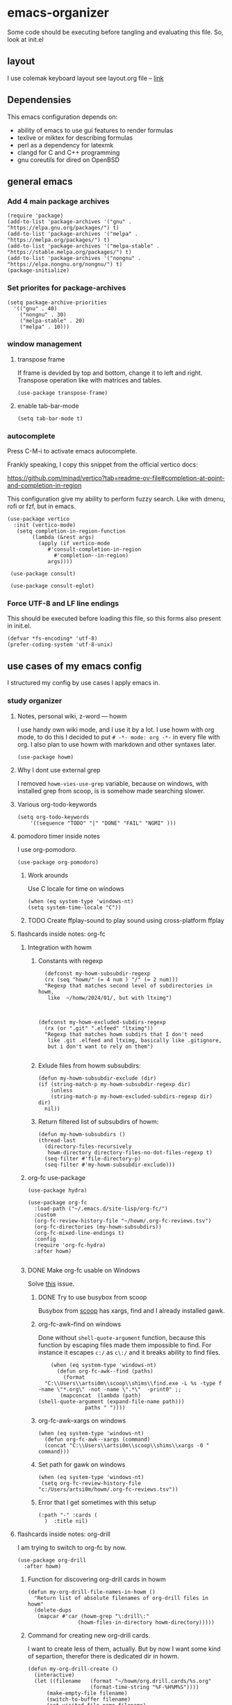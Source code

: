 * emacs-organizer

Some code should be executing before tangling and evaluating this file.
So, look at init.el

** layout
I use colemak keyboard layout see layout.org file -- [[./layout.org][link]]

** Dependensies

This emacs configuration depends on:
- ability of emacs to use gui features to render formulas
- texlive or miktex for describing formulas
- perl as a dependency for latexmk
- clangd for C and C++ programming
- gnu coreutils for dired on OpenBSD

** general emacs
*** Add 4 main package archives
#+begin_src elisp
  (require 'package)
  (add-to-list 'package-archives '("gnu" . "https://elpa.gnu.org/packages/") t)
  (add-to-list 'package-archives '("melpa" . "https://melpa.org/packages/") t)
  (add-to-list 'package-archives '("melpa-stable" . "https://stable.melpa.org/packages/") t)
  (add-to-list 'package-archives '("nongnu" . "https://elpa.nongnu.org/nongnu/") t)
  (package-initialize)
#+end_src

#+RESULTS:
: t


*** Set priorites for package-archives
#+begin_src elisp
(setq package-archive-priorities
  '(("gnu" . 40)
    ("nongnu" . 30)
    ("melpa-stable" . 20)
    ("melpa" . 10)))
#+end_src

#+RESULTS:
: ((gnu . 40) (nongnu . 30) (melpa-stable . 20) (melpa . 10))


*** window management
**** transpose frame
If frame is devided by top and bottom, change it to left and right.
Transpose operation like with matrices and tables.
#+BEGIN_SRC elisp
(use-package transpose-frame)
#+END_SRC

#+RESULTS:
: t

**** enable tab-bar-mode
#+begin_src elisp
  (setq tab-bar-mode t)
#+end_src

#+RESULTS:
: t

*** autocomplete
Press C-M-i to activate emacs autocomplete.

Frankly speaking, I copy this snippet from the official vertico docs:

https://github.com/minad/vertico?tab=readme-ov-file#completion-at-point-and-completion-in-region

This configuration give my ability to perform fuzzy search.
Like with dmenu, rofi or fzf, but in emacs.

#+BEGIN_SRC elisp
(use-package vertico
  :init (vertico-mode)
   (setq completion-in-region-function
	    (lambda (&rest args)
	      (apply (if vertico-mode
			 #'consult-completion-in-region
		       #'completion--in-region)
		     args))))

 (use-package consult)

 (use-package consult-eglot)
#+END_SRC



*** Force UTF-8 and LF line endings

This should be executed before loading this file,
so this forms also present in init.el.
#+BEGIN_SRC elisp
(defvar *fs-encoding* 'utf-8)
(prefer-coding-system 'utf-8-unix)
#+END_SRC


** use cases of my emacs config
I structured my config by use cases I apply emacs in.

*** study organizer

**** Notes, personal wiki, z-word — howm

I use handy own wiki mode, and I use it by a lot.
I use howm with org mode, to do this I decided to put
=# -*- mode: org -*-= in every file with org.
I also plan to use howm with markdown and other syntaxes later.

#+begin_src elisp
  (use-package howm)
#+end_src

#+RESULTS:

**** Why I dont use external grep
I removed =howm-vies-use-grep= variable, because on windows,
with installed grep from scoop,
is is somehow made searching slower.

**** Various org-todo-keywords
#+begin_src elisp
  (setq org-todo-keywords
      '((sequence "TODO" "|" "DONE" "FAIL" "NGMI" )))
#+end_src

#+RESULTS:
| sequence | TODO |   |   | DONE | FAIL | NGMI |

**** pomodoro timer inside notes
I use org-pomodoro.

#+BEGIN_SRC elisp
(use-package org-pomodoro)
#+END_SRC

#+RESULTS:

***** Work arounds
Use C locale for time on windows

#+begin_src elisp
(when (eq system-type 'windows-nt)
(setq system-time-locale "C"))
#+end_src

#+RESULTS:
: C




***** TODO Create ffplay-sound to play sound using cross-platform ffplay

**** flashcards inside notes: org-fc

***** Integration with howm
****** Constants with regexp
#+BEGIN_SRC elisp
  (defconst my-howm-subsubdir-regexp
  (rx (seq "howm/" (= 4 num ) "/" (= 2 num)))
  "Regexp that matches second level of subdirectories in howm,
   like  ~/homw/2024/01/, but with ltximg")



(defconst my-howm-excluded-subdirs-regexp
  (rx (or ".git" ".elfeed" "ltximg"))
  "Regexp that matches howm subdirs that I don't need
   like .git .elfeed and ltximg, basically like .gitignore,
   but i don't want to rely on them")

#+END_SRC

#+RESULTS:
: my-howm-excluded-subdirs-regexp

****** Exlude files from howm subsubdirs:
#+BEGIN_SRC elisp
  (defun my-howm-subsubdir-exclude (dir)
  (if (string-match-p my-howm-subsubdir-regexp dir)
      (unless
	  (string-match-p my-howm-excluded-subdirs-regexp dir) dir)
    nil))
#+END_SRC

#+RESULTS:
: my-howm-subsubdir-exclude

****** Return filtered list of subsubdirs of howm:
#+BEGIN_SRC elisp
  (defun my-howm-subsubdirs ()
  (thread-last
    (directory-files-recursively
     howm-directory directory-files-no-dot-files-regexp t)
    (seq-filter #'file-directory-p)
    (seq-filter #'my-howm-subsubdir-exclude)))
#+END_SRC

#+RESULTS:
: my-howm-subsubdirs


***** org-fc use-package
#+BEGIN_SRC elisp
(use-package hydra)

(use-package org-fc
  :load-path ("~/.emacs.d/site-lisp/org-fc/")
  :custom
  (org-fc-review-history-file "~/howm/.org-fc-reviews.tsv")
  (org-fc-directories (my-howm-subsubdirs))
  (org-fc-mixed-line-endings t)
  :config
  (require 'org-fc-hydra)
  :after howm)
  
#+END_SRC

#+RESULTS:
: t
***** DONE Make org-fc usable on Windows
Solve [[https://todo.sr.ht/~l3kn/org-fc/43][this]] issue.


****** DONE Try to use busybox from scoop
Busybox from [[https://scoop.sh][scoop]] has xargs, find and I already installed gawk.

****** org-fc-awk--find on windows
Done without =shell-quote-argument= function,
because this function by escaping files made them impossible to find.
For instance it escapes =c:/= as =c\:/= and it breaks ability to find files.

#+begin_src elisp
    (when (eq system-type 'windows-nt)
      (defun org-fc-awk--find (paths)
  	    (format
  "C:\\Users\\artsi0m\\scoop\\shims\\find.exe -L %s -type f -name \"*.org\" -not -name \".*\"  -print0" ;;
  	   (mapconcat  (lambda (path)
(shell-quote-argument (expand-file-name path)))
  		       paths " ")))) 
#+end_src

#+RESULTS:
: org-fc-awk--find

****** org-fc-awk--xargs on windows
#+begin_src elisp
  (when (eq system-type 'windows-nt)
    (defun org-fc-awk--xargs (command)
    (concat "C:\\Users\\artsi0m\\scoop\\shims\\xargs -0 "  command)))
#+end_src

#+RESULTS:
: org-fc-awk--xargs

****** Set path for gawk on windows
#+BEGIN_SRC elisp
(when (eq system-type 'windows-nt)
 (setq org-fc-review-history-file "c:/Users/artsi0m/howm/.org-fc-reviews.tsv"))
#+END_SRC

****** Error that I get sometimes with this setup
#+begin_src
(:path "-" :cards (
  )  :title nil)
#+end_src

**** flashcards inside notes: org-drill
I am trying to switch to org-fc by now.

#+BEGIN_SRC elisp
(use-package org-drill
  :after howm)
#+END_SRC



*****  Function for discovering org-drill cards in howm
#+BEGIN_SRC elisp
(defun my-org-drill-file-names-in-howm ()
  "Return list of absolute filenames of org-drill files in howm"
  (delete-dups
   (mapcar #'car (howm-grep "\:drill\:"
			    (howm-files-in-directory howm-directory)))))
#+END_SRC

***** Command for creating new org-drill cards.

I want to create less of them, actually.
But by now I want some kind of separtion,
therefor there is dedicated dir in howm.

#+BEGIN_SRC elisp
  (defun my-org-drill-create ()
    (interactive)
    (let ((filename   (format "~/howm/org.drill.cards/%s.org"
				      (format-time-string "%F-%H%M%S"))))
	    (make-empty-file filename)
	    (switch-to-buffer filename)
	    (set-visited-file-name filename)
	    (org-mode)
	    (howm-mode)
	    (org-insert-heading)))

#+END_SRC

#+RESULTS:
: my-org-drill-create


**** DONE Try to use org-gcal
o
**** calendar interconnected with notes: calfw
Calfw use dates from holidays.el by default,
but there is packages that adds org and howm dates support.
There is also ability to get schedule from iis.bsuir.by in iCalendar format.

#+BEGIN_SRC elisp
(use-package calfw-org :after calfw)
(use-package calfw-howm :after calfw)
#+END_SRC

***** use-package and calendar command
#+BEGIN_SRC elisp
  (use-package calfw
  :config
  (require 'calfw-org)
  (require 'calfw-howm)
  
  (defun my-open-calendar ()
    (interactive)
    (setq org-agenda-files (my-org-agenda-file-names-in-howm))
    (cfw:open-calendar-buffer
     :contents-sources
     (list
      (cfw:org-create-source)
      (cfw:howm-create-source))))
  
  :after howm)
#+END_SRC

#+RESULTS:

***** Draw calendar in howm (inline)
Append function into howm allowed functions,
that howm would execute after start.
#+BEGIN_SRC elisp
(setq howm-menu-allow
	    (append '(cfw:howm-schedule-inline) howm-menu-allow))
#+END_SRC

**** Timeblocking with org-timeblock
By now [2024-02-18] org-timeblock is broken on my side.
However I may use =org-timeblock-list=

#+BEGIN_SRC elisp
    (use-package org-timeblock
      :load-path "~/.emacs.d/site-lisp/org-timeblock")
#+END_SRC

#+RESULTS:

***** DONE Fix org-timeblock
At first switch to commit when it worked.

**** Coursework and various docs
I write my coursework in xelatex.
#+BEGIN_SRC elisp
(setq-default TeX-engine 'xetex)
#+END_SRC

#+RESULTS:
: xetex



*** programming
**** language server client
#+BEGIN_SRC elisp
(use-package eglot)
#+END_SRC

****  python venv support
#+BEGIN_SRC elisp
(use-package pyvenv)
#+END_SRC

**** Use sbcl as lisp interpreter
#+begin_src elisp
  (setq inferior-lisp-program "sbcl")
#+end_src

#+RESULTS:
: sbcl

*** file manager
I use build in dired for now.

**** Copy, move, rename files across panes
#+BEGIN_SRC elisp
  (setq dired-dwim-target t)
#+END_SRC

#+RESULTS:
: t

**** Work-arounds

***** OpenBSD
Use ls from GNU coreutils on OpenBSD
#+BEGIN_SRC elisp
  (when (eq system-type 'berkeley-unix)
  (setq insert-directory-program "gls")) 
#+END_SRC



*** rss reader 
Elfeed in my config is interconneted with howm.

**** elfeed use-package:
#+BEGIN_SRC elisp
  (use-package elfeed
  :ensure t
  :config
  (setq elfeed-db-directory "~/howm/.elfeed")
    (setq elfeed-curl-program-name "curl"))
  
  (use-package elfeed-protocol) 
#+END_SRC

**** elfeed-org use-package
#+BEGIN_SRC elisp
(use-package elfeed-org
  :ensure t
  :config
  (elfeed-org)
  :after howm)
#+END_SRC

**** functions for interconnecting with howm
#+BEGIN_SRC elisp
(defun my-elfeed-file-names-in-howm ()
  "Return list of absolute filenames of org-elfeed files in howm"
  (delete-dups
   (mapcar #'car (howm-grep "\:elfeed\:"
		      (howm-files-in-directory howm-directory)))))
  
#+END_SRC

**** advices for executing functions
#+BEGIN_SRC elisp
(define-advice elfeed (:before (&rest _args))
  (setq rmh-elfeed-org-files (my-elfeed-file-names-in-howm)))


(define-advice elfeed-update (:before (&rest _args))
  (setq rmh-elfeed-org-files (my-elfeed-file-names-in-howm)))
#+END_SRC

*** email client

I use gnus with =nnimap= source.

This is not the best choice, because with [[https://cr.yp.to/proto/maildir.html][maildir]] it would be indexed fast.
Other pluses of maildir:
- You store your mail locally which means you distrust ifrastracture of mail provider.
- You store your mail locally which means you don't need internet connection.
- You can configure other program for fetching and indexing.

Minuses of maildir:
- You can't use it on Windows, not enough programms to fetch and index.
  
**** Configured with custom
I configured my gnus setup enterily with custom,
see =custom-set-variables= in init.el

